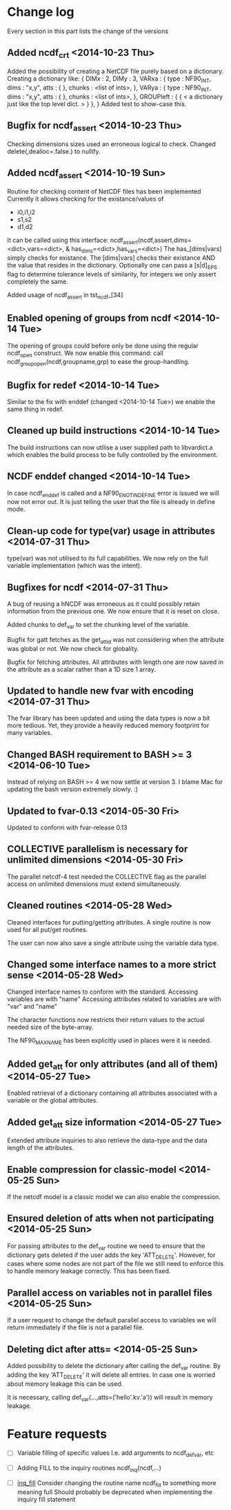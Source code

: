 

* Change log

Every section in this part lists the change of the versions

** Added ncdf_crt <2014-10-23 Thu>
Added the possibility of creating a NetCDF file purely based
on a dictionary.
Creating a dictionary like:
  { DIMx : 2,
    DIMy : 3,
    VARxa : {
      type : NF90_INT,
      dims : "x,y",
      atts : { },
      chunks : <list of ints>,
    },
    VARya : {
      type : NF90_INT,
      dims : "x,y",
      atts : { },
      chunks : <list of ints>,
    },
    GROUPleft : {
      { < a dictionary just like the top level dict. > }
    },
  }
Added test to show-case this.

** Bugfix for ncdf_assert <2014-10-23 Thu>
Checking dimensions sizes used an erroneous logical to check.
Changed delete(,dealloc=.false.) to nullify.

** Added ncdf_assert <2014-10-19 Sun>
Routine for checking content of NetCDF files has been implemented
Currently it allows checking for the existance/values of
  - i0,i1,i2
  - s1,s2
  - d1,d2
It can be called using this interface:
   ncdf_assert(ncdf,assert,dims=<dict>,vars=<dict>, &
     has_dims=<dict>,has_vars=<dict>)
The has_[dims|vars] simply checks for existance.
The [dims|vars] checks their existance AND the value that
resides in the dictionary.
Optionally one can pass a [s|d]_EPS flag to determine 
tolerance levels of similarity, for integers we only assert
completely the same.

Added usage of ncdf_assert in tst_ncdf_[34]

** Enabled opening of groups from ncdf <2014-10-14 Tue>
The opening of groups could before only be done using the regular
ncdf_open construct.
We now enable this command:
  call ncdf_group_open(ncdf,groupname,grp)
to ease the group-handling.

** Bugfix for redef <2014-10-14 Tue>
Similar to the fix with enddef (changed <2014-10-14 Tue>) we enable the
same thing in redef.

** Cleaned up build instructions <2014-10-14 Tue>
The build instructions can now utilise a user supplied path
to libvardict.a which enables the build process to be
fully controlled by the environment.

** NCDF enddef changed <2014-10-14 Tue>
In case ncdf_enddef is called and a NF90_ENOTINDEFINE
error is issued we will now not error out.
It is just telling the user that the file is already in
define mode.

** Clean-up code for type(var) usage in attributes <2014-07-31 Thu>
type(var) was not utilised to its full capabilities. We now 
rely on the full variable implementation (which was the intent).

** Bugfixes for ncdf <2014-07-31 Thu>
A bug of reusing a hNCDF was erroneous as it could possibly
retain information from the previous one.
We now ensure that it is reset on close.

Added chunks to def_var to set the chunking level of the variable.

Bugfix for gatt fetches as the get_att_id was not considering when
the attribute was global or not. We now check for globality.

Bugfix for fetching attributes. All attributes with length one
are now saved in the attribute as a scalar rather than a 1D size 1 array.

** Updated to handle new fvar with encoding <2014-07-31 Thu>
The fvar library has been updated and using the data
types is now a bit more tedious. Yet, they provide a 
heavily reduced memory footprint for many variables.

** Changed BASH requirement to BASH >= 3 <2014-06-10 Tue>
Instead of relying on BASH >= 4 we now settle at
version 3. 
I blame Mac for updating the bash version extremely slowly.
:)

** Updated to fvar-0.13 <2014-05-30 Fri>
Updated to conform with fvar-release 0.13

** COLLECTIVE parallelism is necessary for unlimited dimensions <2014-05-30 Fri>
The parallel netcdf-4 test needed the COLLECTIVE flag 
as the parallel access on unlimited dimensions must extend 
simultaneously.

** Cleaned routines <2014-05-28 Wed>
Cleaned interfaces for putting/getting attributes.
A single routine is now used for all put/get routines.

The user can now also save a single attribute using the
variable data type.

** Changed some interface names to a more strict sense <2014-05-28 Wed>
Changed interface names to conform with the standard.
Accessing variables are with "name"
Accessing attributes related to variables are with "var" and "name"

The character functions now restricts their return values to
the actual needed size of the byte-array.

The NF90_MAX_NAME has been explicitly used in places were it is needed.

** Added get_att for only attributes (and all of them) <2014-05-27 Tue>
Enabled retrieval of a dictionary containing all 
attributes associated with a variable or the global
attributes.

** Added get_att size information <2014-05-27 Tue>
Extended attribute inquiries to also retrieve
the data-type and the data length of the attributes.

** Enable compression for classic-model <2014-05-25 Sun>
If the netcdf model is a classic model we can also enable 
the compression.

** Ensured deletion of atts when not participating <2014-05-25 Sun>
For passing attributes to the def_var routine we need
to ensure that the dictionary gets deleted if the user 
adds the key 'ATT_DELETE'.
However, for cases where some nodes are not part of the 
file we still need to enforce this to handle memory leakage
correctly. This has been fixed.

** Parallel access on variables not in parallel files <2014-05-25 Sun>
If a user request to change the default parallel access
to variables we will return immediately if the file is not
a parallel file.

** Deleting dict after atts= <2014-05-25 Sun>
Added possibility to delete the dictionary after calling
the def_var routine. 
By adding the key 'ATT_DELETE' it will delete all entries.
In case one is worried about memory leakage this can be used.

It is necessary, calling def_var(...,atts=('hello'.kv.'a'))
will result in memory leakage.


* Feature requests

- [ ] Variable filling of specific values
      I.e. add arguments to ncdf_def_var, etc

- [ ] <<inq_fill>> Adding FILL to the inquiry routines
      ncdf_inq(ncdf,...)

- [ ] [[inq_fill]] Consider changing the routine name ncdf_fill
      to something more meaning full
      Should probably be deprecated when implementing
      the inquiry fill statement
